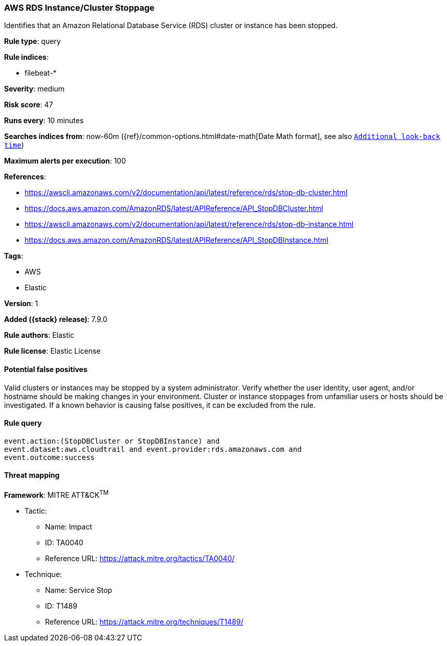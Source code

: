 [[aws-rds-instance-cluster-stoppage]]
=== AWS RDS Instance/Cluster Stoppage

Identifies that an Amazon Relational Database Service (RDS) cluster or instance has been stopped.

*Rule type*: query

*Rule indices*:

* filebeat-*

*Severity*: medium

*Risk score*: 47

*Runs every*: 10 minutes

*Searches indices from*: now-60m ({ref}/common-options.html#date-math[Date Math format], see also <<rule-schedule, `Additional look-back time`>>)

*Maximum alerts per execution*: 100

*References*:

* https://awscli.amazonaws.com/v2/documentation/api/latest/reference/rds/stop-db-cluster.html
* https://docs.aws.amazon.com/AmazonRDS/latest/APIReference/API_StopDBCluster.html
* https://awscli.amazonaws.com/v2/documentation/api/latest/reference/rds/stop-db-instance.html
* https://docs.aws.amazon.com/AmazonRDS/latest/APIReference/API_StopDBInstance.html

*Tags*:

* AWS
* Elastic

*Version*: 1

*Added ({stack} release)*: 7.9.0

*Rule authors*: Elastic

*Rule license*: Elastic License

==== Potential false positives

Valid clusters or instances may be stopped by a system administrator. Verify
whether the user identity, user agent, and/or hostname should be making changes
in your environment. Cluster or instance stoppages from unfamiliar users or
hosts should be investigated. If a known behavior is causing false positives,
it can be excluded from the rule.

==== Rule query


[source,js]
----------------------------------
event.action:(StopDBCluster or StopDBInstance) and
event.dataset:aws.cloudtrail and event.provider:rds.amazonaws.com and
event.outcome:success
----------------------------------

==== Threat mapping

*Framework*: MITRE ATT&CK^TM^

* Tactic:
** Name: Impact
** ID: TA0040
** Reference URL: https://attack.mitre.org/tactics/TA0040/
* Technique:
** Name: Service Stop
** ID: T1489
** Reference URL: https://attack.mitre.org/techniques/T1489/
